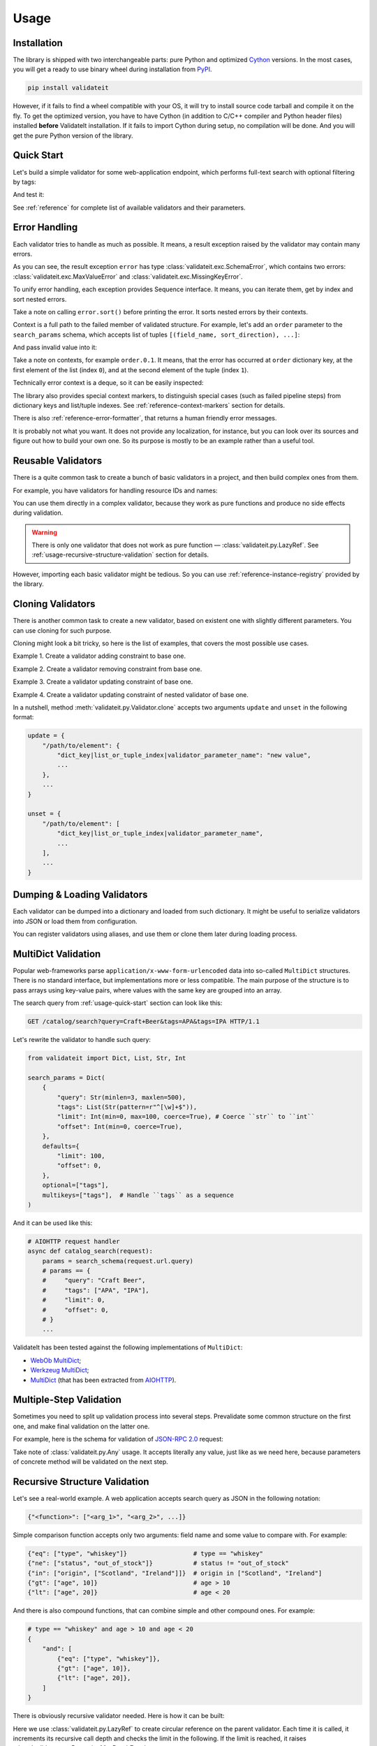 .. _usage:

Usage
=====

Installation
------------

The library is shipped with two interchangeable parts:
pure Python and optimized Cython_ versions.
In the most cases,
you will get a ready to use binary wheel during installation from PyPI_.

..  code-block:: shell

    pip install validateit


However,
if it fails to find a wheel compatible with your OS,
it will try to install source code tarball and compile it on the fly.
To get the optimized version,
you have to have Cython
(in addition to C/C++ compiler and Python header files)
installed **before** ValidateIt installation.
If it fails to import Cython during setup,
no compilation will be done.
And you will get the pure Python version of the library.

.. _PyPI: https://pypi.org/
.. _Cython: http://cython.org/


.. _usage-quick-start:

Quick Start
-----------

Let's build a simple validator for some web-application endpoint,
which performs full-text search with optional filtering by tags:

..  testcode:: quick_start

    from validateit import Dict, List, Str, Int

    search_params = Dict(
        {
            "query": Str(minlen=3, maxlen=500),    # Search query
            "tags": List(Str(pattern=r"^[\w]+$")), # Optional list of tags
            "limit": Int(min=0, max=100),          # Pagination parameters
            "offset": Int(min=0),
        },
        defaults={
            "limit": 100,
            "offset": 0,
        },
        optional=["tags"],
    )


And test it:

..  testcode:: quick_start

    assert search_params({"query": "Craft Beer"}) == {
        "query": "Craft Beer",
        "limit": 100,
        "offset": 0,
    }
    assert search_params({"query": "Craft Beer", "offset": 100}) == {
        "query": "Craft Beer",
        "limit": 100,
        "offset": 100,
    }
    assert search_params({"query": "Craft Beer", "tags": ["APA"]}) == {
        "query": "Craft Beer",
        "tags": ["APA"],
        "limit": 100,
        "offset": 0,
    }

See :ref:`reference` for complete list of available validators and their parameters.


Error Handling
--------------

Each validator tries to handle as much as possible.
It means,
a result exception raised by the validator may contain many errors.

..  testcode:: quick_start

    from validateit import exc

    try:
        search_params({"limit": 200})
    except exc.ValidationError as e:
        error = e

    error.sort()
    print(error)

..  testoutput:: quick_start

    <SchemaError(errors=[
        <limit: MaxValueError(expected=100, actual=200)>,
        <query: MissingKeyError()>
    ])>

As you can see,
the result exception ``error`` has type :class:`validateit.exc.SchemaError`,
which contains two errors:
:class:`validateit.exc.MaxValueError` and :class:`validateit.exc.MissingKeyError`.

To unify error handling,
each exception provides Sequence interface.
It means,
you can iterate them,
get by index and sort nested errors.

..  testcode:: quick_start

    # SchemaError iteration is done over its nested errors
    for suberror in error:
        print(suberror)

..  testoutput:: quick_start

    <limit: MaxValueError(expected=100, actual=200)>
    <query: MissingKeyError()>

..  testcode:: quick_start

    # Error of other class just yields itself during iteration
    for suberror in error[0]:
        print(suberror)

..  testoutput:: quick_start

    <limit: MaxValueError(expected=100, actual=200)>

Take a note on calling ``error.sort()`` before printing the error.
It sorts nested errors by their contexts.

Context is a full path to the failed member of validated structure.
For example,
let's add an ``order`` parameter to the ``search_params`` schema,
which accepts list of tuples ``[(field_name, sort_direction), ...]``:

..  testcode:: error_context

    from validateit import exc, Dict, List, Tuple, Str, Int

    search_params = Dict(
        {
            "query": Str(minlen=3, maxlen=500),
            "tags": List(Str(pattern=r"^[\w]+$")),
            "limit": Int(min=0, max=100),
            "offset": Int(min=0),
            "order": List(
                Tuple(
                    Str(options=["name", "added"]),  # Field name
                    Str(options=["asc", "desc"]),    # Sort direction
                ),
            ),
        },
        defaults={
            "limit": 100,
            "offset": 0,
            "order": [("added", "desc")],
        },
        optional=["tags"],
    )


And pass invalid value into it:

..  testcode:: error_context

    try:
        search_params({
            "query": "Craft Beer",
            "order": [("name", "ascending"), ("description", "asc")],
        })
    except exc.ValidationError as e:
        error = e

    error.sort()
    print(error)

..  testoutput:: error_context

    <SchemaError(errors=[
        <order.0.1: OptionsError(expected=['asc', 'desc'], actual='ascending')>,
        <order.1.0: OptionsError(expected=['name', 'added'], actual='description')>
    ])>

Take a note on contexts,
for example ``order.0.1``.
It means,
that the error has occurred at ``order`` dictionary key,
at the first element of the list (index ``0``),
and at the second element of the tuple (index ``1``).

Technically error context is a deque,
so it can be easily inspected:

..  testcode:: error_context

    print(error[0].context)

..  testoutput:: error_context

    deque(['order', 0, 1])

The library also provides special context markers,
to distinguish special cases
(such as failed pipeline steps)
from dictionary keys and list/tuple indexes.
See :ref:`reference-context-markers` section for details.

There is also :ref:`reference-error-formatter`,
that returns a human friendly error messages.

..  testcode:: error_context

    try:
        search_params({"limit": 200})
    except exc.ValidationError as e:
        for context, message in exc.format_error(e):
            print("%s: %s" % (context, message))

..  testoutput:: error_context

    limit: Expected value ≤ 100, got 200.
    query: Required key is not provided.

It is probably not what you want.
It does not provide any localization,
for instance,
but you can look over its sources and figure out how to build your own one.
So its purpose is mostly to be an example rather than a useful tool.


Reusable Validators
-------------------

There is a quite common task to create a bunch of basic validators in a project,
and then build complex ones from them.

For example,
you have validators for handling resource IDs and names:

..  testcode:: reusable_validators_1

    from validateit import Int, Str

    resource_id = Int(min=1)
    resource_name = Str(minlen=1, maxlen=200)

You can use them directly in a complex validator,
because they work as pure functions and produce no side effects during validation.

..  testcode:: reusable_validators_1

    from validateit import Dict

    resource_update_params = Dict({
        "id": resource_id,
        "name": resource_name,
    })


..  warning::

    There is only one validator that does not work as pure function —
    :class:`validateit.py.LazyRef`.
    See :ref:`usage-recursive-structure-validation` section for details.

However,
importing each basic validator might be tedious.
So you can use :ref:`reference-instance-registry` provided by the library.

..  testcode:: reusable_validators_2

    from validateit import instances, Int, Str, Dict

    Int(alias="resource_id", min=1)
    Str(alias="resource_name", minlen=1, maxlen=200)

    resource_update_params = Dict({
        "id": instances.get("resource_id"),
        "name": instances.get("resource_name"),
    })

..  testcleanup:: reusable_validators_2

    instances.clear()


Cloning Validators
------------------

There is another common task to create a new validator,
based on existent one with slightly different parameters.
You can use cloning for such purpose.

Cloning might look a bit tricky,
so here is the list of examples,
that covers the most possible use cases.

Example 1.
Create a validator adding constraint to base one.

..  testcode:: cloning_validators_1

    from validateit import Int

    resource_id = Int(min=1)
    nullable_resource_id = resource_id.clone(
        update={
            "/": {"nullable": True},
        },
    )

    print(resource_id)
    print(nullable_resource_id)

..  testoutput:: cloning_validators_1

    <Int(min=1)>
    <Int(nullable=True, min=1)>

Example 2.
Create a validator removing constraint from base one.

..  testcode:: cloning_validators_2

    from validateit import Int

    nullable_resource_id = Int(min=1, nullable=True)
    resource_id = nullable_resource_id.clone(
        unset={
            "/": ["nullable"],
        },
    )

    print(nullable_resource_id)
    print(resource_id)

..  testoutput:: cloning_validators_2

    <Int(nullable=True, min=1)>
    <Int(min=1)>

Example 3.
Create a validator updating constraint of base one.

..  testcode:: cloning_validators_3

    from validateit import Str

    resource_action = Str(options=("create", "update", "read", "delete"))
    email_action = resource_action.clone(
        unset={
            "/options": [1],  # Remove second element ``update``
        },
        update={
            "/options": {"extend": ["spam", "archive"]},
        },
    )

    print(resource_action)
    print(email_action)

..  testoutput:: cloning_validators_3

    <Str(options=('create', 'update', 'read', 'delete'))>
    <Str(options=('create', 'read', 'delete', 'spam', 'archive'))>

Example 4.
Create a validator updating constraint of nested validator of base one.

..  testcode:: cloning_validators_4

    from validateit import Tuple, Str

    resource_order = Tuple(
        Str(options=("name", "added")),  # Field name
        Str(options=("asc", "desc")),    # Sort direction
    )
    article_order = resource_order.clone(
        update={
            "/items/0/options": {0: "title"},
        },
    )
    search_order = resource_order.clone(
        update={
            "/items/0/options": {"extend": ["relevance"]},
        },
    )

    print(resource_order)
    print(article_order)
    print(search_order)

..  testoutput:: cloning_validators_4

    <Tuple(items=(<Str(options=('name', 'added'))>, <Str(options=('asc', 'desc'))>))>
    <Tuple(items=(<Str(options=('title', 'added'))>, <Str(options=('asc', 'desc'))>))>
    <Tuple(items=(<Str(options=('name', 'added', 'relevance'))>, <Str(options=('asc', 'desc'))>))>

In a nutshell,
method :meth:`validateit.py.Validator.clone`
accepts two arguments ``update`` and ``unset`` in the following format:

..  code-block:: python

    update = {
        "/path/to/element": {
            "dict_key|list_or_tuple_index|validator_parameter_name": "new value",
            ...
        },
        ...
    }

    unset = {
        "/path/to/element": [
            "dict_key|list_or_tuple_index|validator_parameter_name",
            ...
        ],
        ...
    }


Dumping & Loading Validators
----------------------------

Each validator can be dumped into a dictionary and loaded from such dictionary.
It might be useful to serialize validators into JSON or load them from configuration.

..  testcode:: dumping_and_loading_validators

    from pprint import pprint
    from validateit import Validator, Int

    resource_id = Int(min=1)
    dumped = resource_id.dump()

    pprint(dumped)
    print(Validator.load(dumped))

..  testoutput:: dumping_and_loading_validators

    {'__class__': 'Int', 'min': 1}
    <Int(min=1)>

You can register validators using aliases,
and use them or clone them later during loading process.

..  testcode:: dumping_and_loading_validators

    print(
        Validator.load({
            "__class__": "Int",
            "alias": "resource_id",
            "min": 1,
        })
    )
    print(
        Validator.load({
            "__clone__": "resource_id",
            "update": {
                "/": {
                    "alias": "nullable_resource_id",
                    "nullable": True,
                },
            },
        })
    )
    print(Validator.load({"__use__": "nullable_resource_id"}))

..  testoutput:: dumping_and_loading_validators

    <Int(min=1)>
    <Int(nullable=True, min=1)>
    <Int(nullable=True, min=1)>

..  testcleanup:: dumping_and_loading_validators

    from validateit import instances
    instances.clear()


MultiDict Validation
--------------------

Popular web-frameworks parse ``application/x-www-form-urlencoded`` data
into so-called ``MultiDict`` structures.
There is no standard interface,
but implementations more or less compatible.
The main purpose of the structure is to pass arrays using key-value pairs,
where values with the same key are grouped into an array.

The search query from :ref:`usage-quick-start` section can look like this:

..  code-block:: http

    GET /catalog/search?query=Craft+Beer&tags=APA&tags=IPA HTTP/1.1

Let's rewrite the validator to handle such query:

..  code-block:: python

    from validateit import Dict, List, Str, Int

    search_params = Dict(
        {
            "query": Str(minlen=3, maxlen=500),
            "tags": List(Str(pattern=r"^[\w]+$")),
            "limit": Int(min=0, max=100, coerce=True), # Coerce ``str`` to ``int``
            "offset": Int(min=0, coerce=True),
        },
        defaults={
            "limit": 100,
            "offset": 0,
        },
        optional=["tags"],
        multikeys=["tags"],  # Handle ``tags`` as a sequence
    )

And it can be used like this:

..  code-block:: python3

    # AIOHTTP request handler
    async def catalog_search(request):
        params = search_schema(request.url.query)
        # params == {
        #     "query": "Craft Beer",
        #     "tags": ["APA", "IPA"],
        #     "limit": 0,
        #     "offset": 0,
        # }
        ...

ValidateIt has been tested against the following implementations of ``MultiDict``:

*   `WebOb MultiDict`_;
*   `Werkzeug MultiDict`_;
*   `MultiDict`_ (that has been extracted from AIOHTTP_).

.. _WebOb MultiDict: https://docs.pylonsproject.org/projects/webob/en/stable/api/multidict.html#webob.multidict.MultiDict
.. _Werkzeug MultiDict: http://werkzeug.pocoo.org/docs/0.14/datastructures/#werkzeug.datastructures.MultiDict
.. _MultiDict: https://multidict.readthedocs.io/en/stable/
.. _AIOHTTP: https://aiohttp.readthedocs.io/en/stable/


Multiple-Step Validation
------------------------

Sometimes you need to split up validation process into several steps.
Prevalidate some common structure on the first one,
and make final validation on the latter one.

For example,
here is the schema for validation of `JSON-RPC 2.0`_ request:

..  testcode:: multiple_step

    from validateit import Dict, Int, Str, Const, OneOf, Any

    jsonrpc = Dict(
        {
            "jsonrpc": Const("2.0"),
            "id": OneOf(
                Int(nullable=True),
                Str(minlen=1, maxlen=100),
            ),
            "method": Str(minlen=1, maxlen=100),
            "params": Any(),
        },
        optional=("id", "params"),
    )


Take note of :class:`validateit.py.Any` usage.
It accepts literally any value,
just like as we need here,
because parameters of concrete method will be validated on the next step.

..  testcode:: multiple_step

    login_params = Dict({
        "username": Str(minlen=1, maxlen=100),
        "password": Str(minlen=1, maxlen=100),
    })

    request = {
        "jsonrpc": "2.0",
        "id": 1,
        "method": "login",
        "params": {"username": "jdoe", "password": "qwerty"},
    }

    assert jsonrpc(request) == request
    assert login_params(request["params"]) == request["params"]


.. _JSON-RPC 2.0: https://www.jsonrpc.org/specification


.. _usage-recursive-structure-validation:

Recursive Structure Validation
------------------------------

Let's see a real-world example.
A web application accepts search query as JSON in the following notation:

..  code-block:: python

    {"<function>": ["<arg_1>", "<arg_2>", ...]}

Simple comparison function accepts only two arguments:
field name and some value to compare with.
For example:

..  code-block:: python

    {"eq": ["type", "whiskey"]}                  # type == "whiskey"
    {"ne": ["status", "out_of_stock"]}           # status != "out_of_stock"
    {"in": ["origin", ["Scotland", "Ireland"]]}  # origin in ["Scotland", "Ireland"]
    {"gt": ["age", 10]}                          # age > 10
    {"lt": ["age", 20]}                          # age < 20

And there is also compound functions,
that can combine simple and other compound ones.
For example:

..  code-block:: python

    # type == "whiskey" and age > 10 and age < 20
    {
        "and": [
            {"eq": ["type", "whiskey"]},
            {"gt": ["age", 10]},
            {"lt": ["age", 20]},
        ]
    }

There is obviously recursive validator needed.
Here is how it can be built:

..  testcode:: recursive_structure_validation

    from validateit import Dict, List, Tuple, OneOf, Any, LazyRef, Str

    # Validator for simple function
    simple_query = Dict(
        extra=(
            # accept dict key as the following function names
            Str(options=("eq", "ne", "in", "lt", "gt")),

            # accept dict value as a tuple of two elements
            Tuple(
                Str(),  # field name
                Any(),  # parameter,
                        # that will be validated on the next step,
                        # taking into account type of specified field
                        # and comparison function
            ),
        ),
        minlen=1,  # at least one function should be specified
    )

    # Validator for compound function
    compound_query = Dict(
        extra=(
            # accept dict key as the following function names
            Str(options=("and", "or", "not")),

            # accept dict value as a list of other functions
            List(
                # make a lazy reference on ``query_dsl`` validator,
                # which is defined below,
                # and allow maximum 5 levels of recursion
                LazyRef("query_dsl", maxdepth=5)
            ),
        ),
        minlen=1,  # again, at least one function should be specified
    )

    # And the final validator
    query_dsl = OneOf(
        simple_query,
        compound_query,

        # register the validator under ``query_dsl`` alias,
        # so it will be accessible via ``LazyRef`` above
        alias="query_dsl",
    )

Here we use :class:`validateit.py.LazyRef`
to create circular reference on the parent validator.
Each time it is called,
it increments its recursive call depth and checks the limit in the following.
If the limit is reached,
it raises :class:`validater.exc.RecursionMaxDepthError`.

..  warning::

    Be careful cloning such validators.
    You should register a clone using new alias,
    and also update ``use`` parameter of ``LazyRef`` to the same new alias.
    If you don't do this,
    you will definitely get some fun chasing a bunch of sneaky bugs.

Let's validate a sample query:

..  testcode:: recursive_structure_validation

    # (
    #   type == "whiskey"
    #   and origin in ["Scotland", "Ireland"],
    #   and age > 10
    #   and age < 20
    #   and status != "out_of_stock"
    # )
    query = {
        "and": [
            {"eq": ("type", "whiskey")},
            {"in": ("origin", ["Scotland", "Ireland"])},
            {"gt": ("age", 10)},
            {"lt": ("age", 20)},
            {"ne": ("status", "out_of_stock")},
        ],
    }
    assert query_dsl(query) == query

..  testcleanup:: recursive_structure_validation

    from validateit import instances
    instances.clear()
